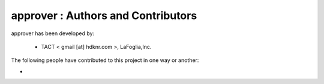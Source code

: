 approver : Authors and Contributors
------------------------------------------------------------------------
approver has been developed by:

 * TACT < gmail [at] hdknr.com >, LaFoglia,Inc.

The following people have contributed to this project in one way or another:

*
